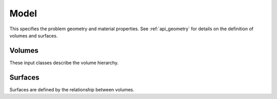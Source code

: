 .. Copyright Celeritas contributors: see top-level COPYRIGHT file for details
.. SPDX-License-Identifier: CC-BY-4.0

.. _model:

Model
=====

This specifies the problem geometry and material properties. See
:ref:`api_geometry` for details on the definition of volumes and surfaces.

.. doxygenstruct:: celeritas::inp::Model
   :members:
   :no-link:

Volumes
-------

These input classes describe the volume hierarchy.

.. doxygenstruct:: celeritas::inp::Volumes
   :members:
   :no-link:

.. doxygenstruct:: celeritas::inp::Volume
   :members:
   :no-link:

.. doxygenstruct:: celeritas::inp::VolumeInstance
   :members:
   :no-link:

Surfaces
--------

Surfaces are defined by the relationship between volumes.

.. doxygenstruct:: celeritas::inp::Surfaces
   :members:
   :no-link:

.. doxygenstruct:: celeritas::inp::Surface
   :members:
   :no-link:
